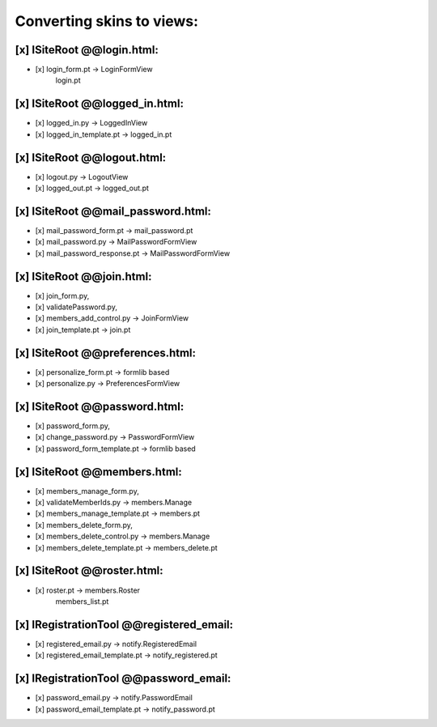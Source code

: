 Converting skins to views:
==========================

[x] ISiteRoot @@login.html:
---------------------------
- [x] login_form.pt -> LoginFormView
                       login.pt

[x] ISiteRoot @@logged_in.html:
-------------------------------
- [x] logged_in.py -> LoggedInView
- [x] logged_in_template.pt -> logged_in.pt

[x] ISiteRoot @@logout.html:
----------------------------
- [x] logout.py -> LogoutView
- [x] logged_out.pt -> logged_out.pt

[x] ISiteRoot @@mail_password.html:
-----------------------------------
- [x] mail_password_form.pt -> mail_password.pt
- [x] mail_password.py -> MailPasswordFormView
- [x] mail_password_response.pt -> MailPasswordFormView

[x] ISiteRoot @@join.html:
--------------------------
- [x] join_form.py,
- [x] validatePassword.py,
- [x] members_add_control.py -> JoinFormView
- [x] join_template.pt -> join.pt

[x] ISiteRoot @@preferences.html:
---------------------------------
- [x] personalize_form.pt -> formlib based
- [x] personalize.py -> PreferencesFormView

[x] ISiteRoot @@password.html:
------------------------------
- [x] password_form.py,
- [x] change_password.py -> PasswordFormView
- [x] password_form_template.pt -> formlib based

[x] ISiteRoot @@members.html:
-----------------------------
- [x] members_manage_form.py,
- [x] validateMemberIds.py -> members.Manage
- [x] members_manage_template.pt -> members.pt

- [x] members_delete_form.py,
- [x] members_delete_control.py -> members.Manage
- [x] members_delete_template.pt -> members_delete.pt

[x] ISiteRoot @@roster.html:
----------------------------
- [x] roster.pt -> members.Roster
                   members_list.pt

[x] IRegistrationTool @@registered_email:
-----------------------------------------
- [x] registered_email.py -> notify.RegisteredEmail
- [x] registered_email_template.pt -> notify_registered.pt

[x] IRegistrationTool @@password_email:
---------------------------------------
- [x] password_email.py -> notify.PasswordEmail
- [x] password_email_template.pt -> notify_password.pt
